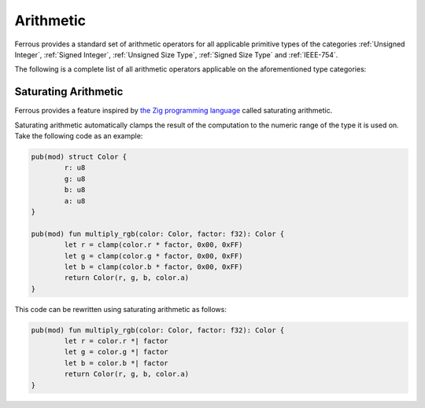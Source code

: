 Arithmetic
==========

Ferrous provides a standard set of arithmetic operators for
all applicable primitive types of the categories :ref:`Unsigned Integer`,
:ref:`Signed Integer`, :ref:`Unsigned Size Type`, :ref:`Signed Size Type` and 
:ref:`IEEE-754`.

The following is a complete list of all arithmetic operators
applicable on the aforementioned type categories:



Saturating Arithmetic
---------------------

Ferrous provides a feature inspired by `the Zig programming language <https://ziglang.org/>`_
called saturating arithmetic.

Saturating arithmetic automatically clamps the result of the computation to the numeric range
of the type it is used on. Take the following code as an example:

.. code-block::

	pub(mod) struct Color {
		r: u8
		g: u8
		b: u8
		a: u8
	}

	pub(mod) fun multiply_rgb(color: Color, factor: f32): Color {
		let r = clamp(color.r * factor, 0x00, 0xFF)
		let g = clamp(color.g * factor, 0x00, 0xFF)
		let b = clamp(color.b * factor, 0x00, 0xFF)
		return Color(r, g, b, color.a)
	}

This code can be rewritten using saturating arithmetic as follows:

.. code-block::

	pub(mod) fun multiply_rgb(color: Color, factor: f32): Color {
		let r = color.r *| factor
		let g = color.g *| factor
		let b = color.b *| factor
		return Color(r, g, b, color.a)
	}